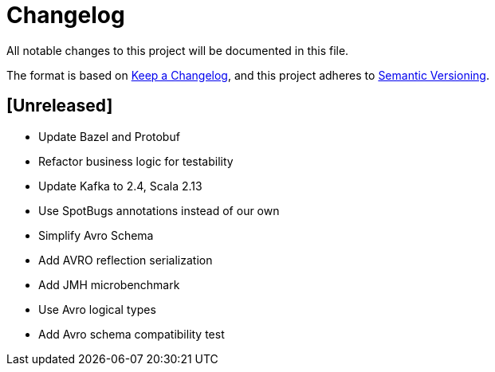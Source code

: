= Changelog
All notable changes to this project will be documented in this file.

The format is based on https://keepachangelog.com/en/1.0.0/[Keep a Changelog],
and this project adheres to https://semver.org/spec/v2.0.0.html[Semantic Versioning].

== [Unreleased]
- Update Bazel and Protobuf
- Refactor business logic for testability
- Update Kafka to 2.4, Scala 2.13
- Use SpotBugs annotations instead of our own
- Simplify Avro Schema
- Add AVRO reflection serialization
- Add JMH microbenchmark
- Use Avro logical types
- Add Avro schema compatibility test
